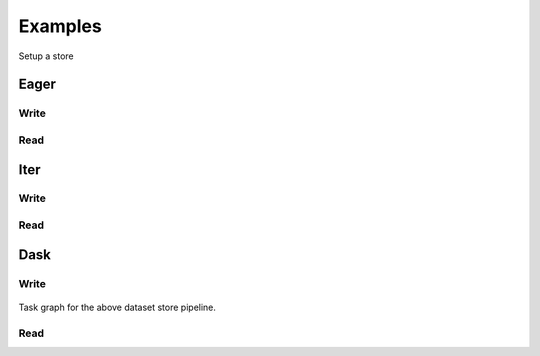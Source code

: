 Examples
--------

Setup a store

.. ipython:: python

    from storefact import get_store_from_url
    from functools import partial
    from tempfile import TemporaryDirectory

    # You can, of course, also directly use S3, ABS or anything else
    # supported by :mod:`storefact`
    dataset_dir = TemporaryDirectory()
    store_factory = partial(get_store_from_url, f"hfs://{dataset_dir.name}")


.. ipython:: python

    import pandas as pd
    from kartothek.io.eager import store_dataframes_as_dataset
    from kartothek.io.eager import read_table

    df = pd.DataFrame({"Name": ["Paul", "Lisa"], "Age": [32, 29]})

    dataset_uuid = "my_list_of_friends"

    metadata = {
        "Name": "My list of friends",
        "Columns": {
            "Name": "First name of my friend",
            "Age": "honest age of my friend in years",
        },
    }

    store_dataframes_as_dataset(
        store=store_factory, dataset_uuid=dataset_uuid, dfs=df, metadata=metadata
    )

    # Load your data
    # By default the single dataframe is stored in the 'core' table
    df_from_store = read_table(
        store=store_factory, dataset_uuid=dataset_uuid, table="table"
    )
    df_from_store


Eager
`````

Write
~~~~~

.. ipython:: python

    import pandas as pd
    from kartothek.io.eager import store_dataframes_as_dataset

    #  Now, define the actual partitions. This list will, most of the time,
    # be the intermediate result of a previously executed pipeline which e.g. pulls
    # data from an external data source
    # In our particular case, we'll use manual input and define our partitions explicitly

    # We'll define two partitions which both have two tables
    input_list_of_partitions = [
        {
            "label": "FirstPartition",
            "data": [("FirstCategory", pd.DataFrame()), ("SecondCategory", pd.DataFrame())],
        },
        {
            "label": "SecondPartition",
            "data": [("FirstCategory", pd.DataFrame()), ("SecondCategory", pd.DataFrame())],
        },
    ]

    # The pipeline will return a :class:`~kartothek.core.dataset.DatasetMetadata` object
    #  which refers to the created dataset
    dataset = store_dataframes_as_dataset(
        dfs=input_list_of_partitions,
        store=store_factory,
        dataset_uuid="MyFirstDataset",
        metadata={"dataset": "metadata"},  #  This is optional dataset metadata
        metadata_version=4,
    )
    dataset


Read
~~~~

.. ipython:: python

    import pandas as pd
    from kartothek.io.eager import read_dataset_as_dataframes

    #  Create the pipeline with a minimal set of configs
    list_of_partitions = read_dataset_as_dataframes(
        dataset_uuid="MyFirstDataset", store=store_factory
    )

    # In case you were using the dataset created in the Write example
    for d1, d2 in zip(
        list_of_partitions,
        [
            # FirstPartition
            {"FirstCategory": pd.DataFrame(), "SecondCategory": pd.DataFrame()},
            # SecondPartition
            {"FirstCategory": pd.DataFrame(), "SecondCategory": pd.DataFrame()},
        ],
    ):
        for kv1, kv2 in zip(d1.items(), d2.items()):
            k1, v1 = kv1
            k2, v2 = kv2
            assert k1 == k2 and all(v1 == v2)


Iter
````
Write
~~~~~

.. ipython:: python

    import pandas as pd
    from kartothek.io.iter import store_dataframes_as_dataset__iter

    input_list_of_partitions = [
        {
            "label": "FirstPartition",
            "data": [("FirstCategory", pd.DataFrame()), ("SecondCategory", pd.DataFrame())],
        },
        {
            "label": "SecondPartition",
            "data": [("FirstCategory", pd.DataFrame()), ("SecondCategory", pd.DataFrame())],
        },
    ]

    # The pipeline will return a :class:`~kartothek.core.dataset.DatasetMetadata` object
    #  which refers to the created dataset
    dataset = store_dataframes_as_dataset__iter(
        input_list_of_partitions,
        store=store_factory,
        dataset_uuid="MyFirstDatasetIter",
        metadata={"dataset": "metadata"},  #  This is optional dataset metadata
        metadata_version=4,
    )
    dataset

Read
~~~~

.. ipython:: python

    import pandas as pd
    from kartothek.io.iter import read_dataset_as_dataframes__iterator

    #  Create the pipeline with a minimal set of configs
    list_of_partitions = read_dataset_as_dataframes__iterator(
        dataset_uuid="MyFirstDatasetIter", store=store_factory
    )
    # the iter backend returns a generator object. In our case we want to look at
    # all partitions at once
    list_of_partitions = list(list_of_partitions)

    # In case you were using the dataset created in the Write example
    for d1, d2 in zip(
        list_of_partitions,
        [
            # FirstPartition
            {"FirstCategory": pd.DataFrame(), "SecondCategory": pd.DataFrame()},
            # SecondPartition
            {"FirstCategory": pd.DataFrame(), "SecondCategory": pd.DataFrame()},
        ],
    ):
        for kv1, kv2 in zip(d1.items(), d2.items()):
            k1, v1 = kv1
            k2, v2 = kv2
            assert k1 == k2 and all(v1 == v2)

Dask
````

Write
~~~~~

.. ipython:: python

    import pandas as pd
    from kartothek.io.dask.delayed import store_delayed_as_dataset

    input_list_of_partitions = [
        {
            "label": "FirstPartition",
            "data": [("FirstCategory", pd.DataFrame()), ("SecondCategory", pd.DataFrame())],
        },
        {
            "label": "SecondPartition",
            "data": [("FirstCategory", pd.DataFrame()), ("SecondCategory", pd.DataFrame())],
        },
    ]

    # This will return a :class:`~dask.delayed`. The figure below
    # show the generated task graph.
    task = store_delayed_as_dataset(
        input_list_of_partitions,
        store=store_factory,
        dataset_uuid="MyFirstDatasetDask",
        metadata={"dataset": "metadata"},  #  This is optional dataset metadata
        metadata_version=4,
    )
    task.compute()

.. figure:: ./taskgraph.jpeg
    :scale: 40%
    :figclass: align-center

    Task graph for the above dataset store pipeline.

Read
~~~~

.. ipython:: python

    import dask
    import pandas as pd
    from kartothek.io.dask.delayed import read_dataset_as_delayed

    tasks = read_dataset_as_delayed(dataset_uuid="MyFirstDatasetIter", store=store_factory)
    tasks
    dask.compute(tasks)
